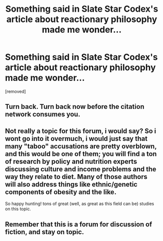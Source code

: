 #+TITLE: Something said in Slate Star Codex's article about reactionary philosophy made me wonder...

* Something said in Slate Star Codex's article about reactionary philosophy made me wonder...
:PROPERTIES:
:Author: Sailor_Vulcan
:Score: 7
:DateUnix: 1425139020.0
:DateShort: 2015-Feb-28
:END:
[removed]


** Turn back. Turn back now before the citation network consumes you.
:PROPERTIES:
:Author: E-o_o-3
:Score: 4
:DateUnix: 1425156075.0
:DateShort: 2015-Mar-01
:END:


** Not really a topic for this forum, i would say? So i wont go into it overmuch, i would just say that many "taboo" accusations are pretty overblown, and this would be one of them; you will find a ton of research by policy and nutrition experts discussing culture and income problems and the way they relate to diet. Many of those authors will also address things like ethnic/genetic components of obesity and the like.

So happy hunting! tons of great (well, as great as this field can be) studies on this topic.
:PROPERTIES:
:Author: Memes_Of_Production
:Score: 2
:DateUnix: 1425167470.0
:DateShort: 2015-Mar-01
:END:


** Remember that this is a forum for discussion of fiction, and stay on topic.
:PROPERTIES:
:Author: PeridexisErrant
:Score: 1
:DateUnix: 1425185268.0
:DateShort: 2015-Mar-01
:END:
